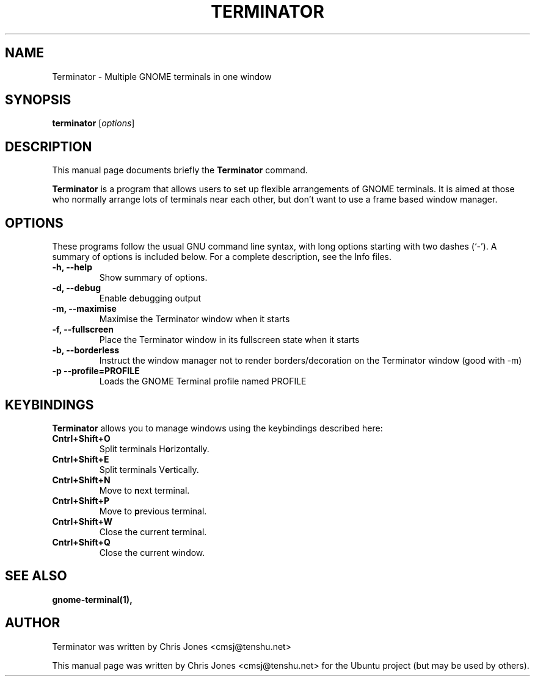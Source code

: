 .TH "TERMINATOR" "1" "Jan 5, 2008" "" ""
.SH "NAME"
Terminator \- Multiple GNOME terminals in one window
.SH "SYNOPSIS"
.B terminator
.RI [ options ] 
.br 
.SH "DESCRIPTION"
This manual page documents briefly the
.B Terminator
command.
.PP 
\fBTerminator\fP is a program that allows users to set up flexible
arrangements of GNOME terminals. It is aimed at those who normally 
arrange lots of terminals near each other, but don't want to use a 
frame based window manager.
.SH "OPTIONS"
These programs follow the usual GNU command line syntax, with long
options starting with two dashes (`\-').
A summary of options is included below.
For a complete description, see the Info files.
.TP 
.B \-h, \-\-help
Show summary of options.
.TP 
.B \-d, \-\-debug
Enable debugging output
.TP 
.B \-m, \-\-maximise
Maximise the Terminator window when it starts
.TP 
.B \-f, \-\-fullscreen
Place the Terminator window in its fullscreen state when it starts
.TP 
.B \-b, \-\-borderless
Instruct the window manager not to render borders/decoration on the 
Terminator window (good with \-m)
.TP 
.B \-p \-\-profile=PROFILE
Loads the GNOME Terminal profile named PROFILE
.SH "KEYBINDINGS"
\fBTerminator\fR allows you to manage windows using the keybindings described here:
.TP 
.B Cntrl+Shift+O
Split terminals H\fBo\fRrizontally.
.TP 
.B Cntrl+Shift+E
Split terminals V\fBe\fRrtically.
.TP 
.B Cntrl+Shift+N
Move to \fBn\fRext terminal.
.TP 
.B Cntrl+Shift+P
Move to \fBp\fRrevious terminal.
.TP 
.B Cntrl+Shift+W
Close the current terminal.
.TP 
.B Cntrl+Shift+Q
Close the current window.
.SH "SEE ALSO"
.BR gnome\-terminal(1),
.SH "AUTHOR"
Terminator was written by Chris Jones <cmsj@tenshu.net>
.PP 
This manual page was written by Chris Jones <cmsj@tenshu.net>
for the Ubuntu project (but may be used by others).

